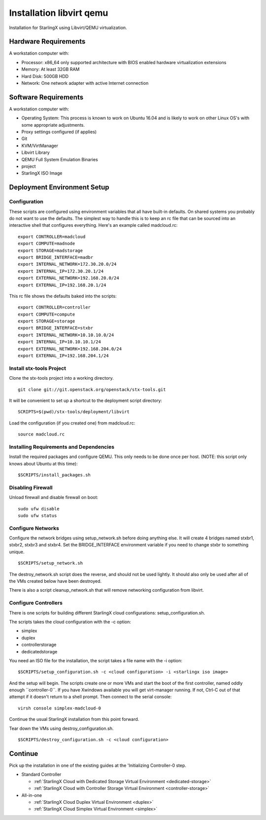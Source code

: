 .. _Installation-libvirt-qemu:

=========================
Installation libvirt qemu
=========================

Installation for StarlingX using Libvirt/QEMU virtualization.

---------------------
Hardware Requirements
---------------------

A workstation computer with:

-  Processor: x86_64 only supported architecture with BIOS enabled
   hardware virtualization extensions
-  Memory: At least 32GB RAM
-  Hard Disk: 500GB HDD
-  Network: One network adapter with active Internet connection

---------------------
Software Requirements
---------------------

A workstation computer with:

-  Operating System: This process is known to work on Ubuntu 16.04 and
   is likely to work on other Linux OS's with some appropriate
   adjustments.
-  Proxy settings configured (if applies)
-  Git
-  KVM/VirtManager
-  Libvirt Library
-  QEMU Full System Emulation Binaries
-   project
-  StarlingX ISO Image

----------------------------
Deployment Environment Setup
----------------------------

*************
Configuration
*************

These scripts are configured using environment variables that all have
built-in defaults. On shared systems you probably do not want to use the
defaults. The simplest way to handle this is to keep an rc file that can
be sourced into an interactive shell that configures everything. Here's
an example called madcloud.rc:

::

   export CONTROLLER=madcloud
   export COMPUTE=madnode
   export STORAGE=madstorage
   export BRIDGE_INTERFACE=madbr
   export INTERNAL_NETWORK=172.30.20.0/24
   export INTERNAL_IP=172.30.20.1/24
   export EXTERNAL_NETWORK=192.168.20.0/24
   export EXTERNAL_IP=192.168.20.1/24


This rc file shows the defaults baked into the scripts:

::

   export CONTROLLER=controller
   export COMPUTE=compute
   export STORAGE=storage
   export BRIDGE_INTERFACE=stxbr
   export INTERNAL_NETWORK=10.10.10.0/24
   export INTERNAL_IP=10.10.10.1/24
   export EXTERNAL_NETWORK=192.168.204.0/24
   export EXTERNAL_IP=192.168.204.1/24


*************************
Install stx-tools Project
*************************

Clone the stx-tools project into a working directory.

::

   git clone git://git.openstack.org/openstack/stx-tools.git


It will be convenient to set up a shortcut to the deployment script
directory:

::

   SCRIPTS=$(pwd)/stx-tools/deployment/libvirt


Load the configuration (if you created one) from madcloud.rc:

::

   source madcloud.rc


****************************************
Installing Requirements and Dependencies
****************************************

Install the required packages and configure QEMU. This only needs to be
done once per host. (NOTE: this script only knows about Ubuntu at this
time):

::

   $SCRIPTS/install_packages.sh


******************
Disabling Firewall
******************

Unload firewall and disable firewall on boot:

::

   sudo ufw disable
   sudo ufw status


******************
Configure Networks
******************

Configure the network bridges using setup_network.sh before doing
anything else. It will create 4 bridges named stxbr1, stxbr2, stxbr3 and
stxbr4. Set the BRIDGE_INTERFACE environment variable if you need to
change stxbr to something unique.

::

   $SCRIPTS/setup_network.sh


The destroy_network.sh script does the reverse, and should not be used
lightly. It should also only be used after all of the VMs created below
have been destroyed.

There is also a script cleanup_network.sh that will remove networking
configuration from libvirt.

*********************
Configure Controllers
*********************

There is one scripts for building different StarlingX cloud
configurations: setup_configuration.sh.

The scripts takes the cloud configuration with the -c option:

- simplex
- duplex
- controllerstorage
- dedicatedstorage

You need an ISO file for the installation, the script takes a file name
with the -i option:

::

   $SCRIPTS/setup_configuration.sh -c <cloud configuration> -i <starlingx iso image>


And the setup will begin. The scripts create one or more VMs and start
the boot of the first controller, named oddly enough \``controller-0``.
If you have Xwindows available you will get virt-manager running. If
not, Ctrl-C out of that attempt if it doesn't return to a shell prompt.
Then connect to the serial console:

::

   virsh console simplex-madcloud-0


Continue the usual StarlingX installation from this point forward.

Tear down the VMs using destroy_configuration.sh.

::

   $SCRIPTS/destroy_configuration.sh -c <cloud configuration>


--------
Continue
--------

Pick up the installation in one of the existing guides at the
'Initializing Controller-0 step.

-  Standard Controller

   - :ref:`StarlingX Cloud with Dedicated Storage Virtual Environment <dedicated-storage>`
   - :ref:`StarlingX Cloud with Controller Storage Virtual Environment <controller-storage>`

-  All-in-one

   - :ref:`StarlingX Cloud Duplex Virtual Environment <duplex>`
   - :ref:`StarlingX Cloud Simplex Virtual Environment <simplex>`
